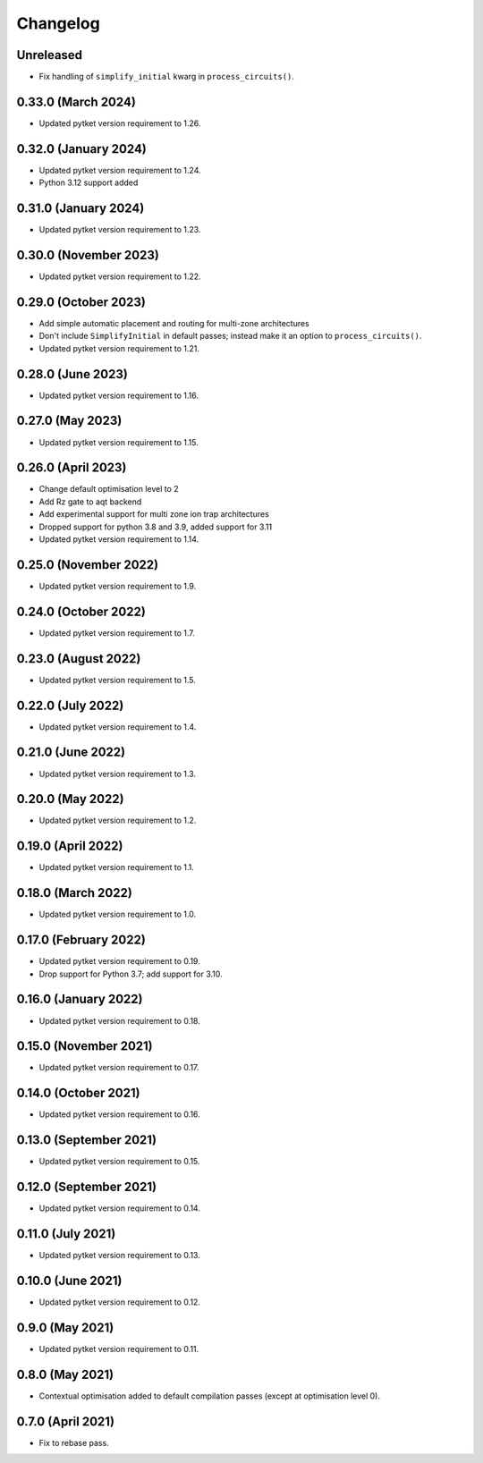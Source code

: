 Changelog
~~~~~~~~~

Unreleased
----------

* Fix handling of ``simplify_initial`` kwarg in ``process_circuits()``.

0.33.0 (March 2024)
-------------------

* Updated pytket version requirement to 1.26.

0.32.0 (January 2024)
---------------------

* Updated pytket version requirement to 1.24.
* Python 3.12 support added

0.31.0 (January 2024)
---------------------

* Updated pytket version requirement to 1.23.

0.30.0 (November 2023)
----------------------

* Updated pytket version requirement to 1.22.

0.29.0 (October 2023)
---------------------

* Add simple automatic placement and routing for multi-zone architectures
* Don't include ``SimplifyInitial`` in default passes; instead make it an option
  to ``process_circuits()``.
* Updated pytket version requirement to 1.21.

0.28.0 (June 2023)
------------------

* Updated pytket version requirement to 1.16.

0.27.0 (May 2023)
-----------------

* Updated pytket version requirement to 1.15.

0.26.0 (April 2023)
-------------------

* Change default optimisation level to 2
* Add Rz gate to aqt backend
* Add experimental support for multi zone ion trap architectures
* Dropped support for python 3.8 and 3.9, added support for 3.11
* Updated pytket version requirement to 1.14.

0.25.0 (November 2022)
----------------------

* Updated pytket version requirement to 1.9.

0.24.0 (October 2022)
---------------------

* Updated pytket version requirement to 1.7.

0.23.0 (August 2022)
--------------------

* Updated pytket version requirement to 1.5.

0.22.0 (July 2022)
------------------

* Updated pytket version requirement to 1.4.

0.21.0 (June 2022)
------------------

* Updated pytket version requirement to 1.3.

0.20.0 (May 2022)
-----------------

* Updated pytket version requirement to 1.2.

0.19.0 (April 2022)
-------------------

* Updated pytket version requirement to 1.1.

0.18.0 (March 2022)
-------------------

* Updated pytket version requirement to 1.0.

0.17.0 (February 2022)
----------------------

* Updated pytket version requirement to 0.19.
* Drop support for Python 3.7; add support for 3.10.

0.16.0 (January 2022)
---------------------

* Updated pytket version requirement to 0.18.

0.15.0 (November 2021)
----------------------

* Updated pytket version requirement to 0.17.

0.14.0 (October 2021)
---------------------

* Updated pytket version requirement to 0.16.

0.13.0 (September 2021)
-----------------------

* Updated pytket version requirement to 0.15.

0.12.0 (September 2021)
-----------------------

* Updated pytket version requirement to 0.14.

0.11.0 (July 2021)
------------------

* Updated pytket version requirement to 0.13.

0.10.0 (June 2021)
------------------

* Updated pytket version requirement to 0.12.


0.9.0 (May 2021)
----------------

* Updated pytket version requirement to 0.11.

0.8.0 (May 2021)
----------------

* Contextual optimisation added to default compilation passes (except at optimisation level 0).

0.7.0 (April 2021)
------------------

* Fix to rebase pass.
